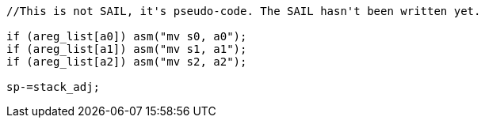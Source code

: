 
[source,sail]
--
//This is not SAIL, it's pseudo-code. The SAIL hasn't been written yet.

if (areg_list[a0]) asm("mv s0, a0");
if (areg_list[a1]) asm("mv s1, a1");
if (areg_list[a2]) asm("mv s2, a2");

sp-=stack_adj;
--
